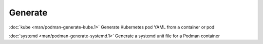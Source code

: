 Generate
========

:doc:`kube <man/podman-generate-kube.1>` Generate Kubernetes pod YAML from a container or pod

:doc:`systemd <man/podman-generate-systemd.1>` Generate a systemd unit file for a Podman container

